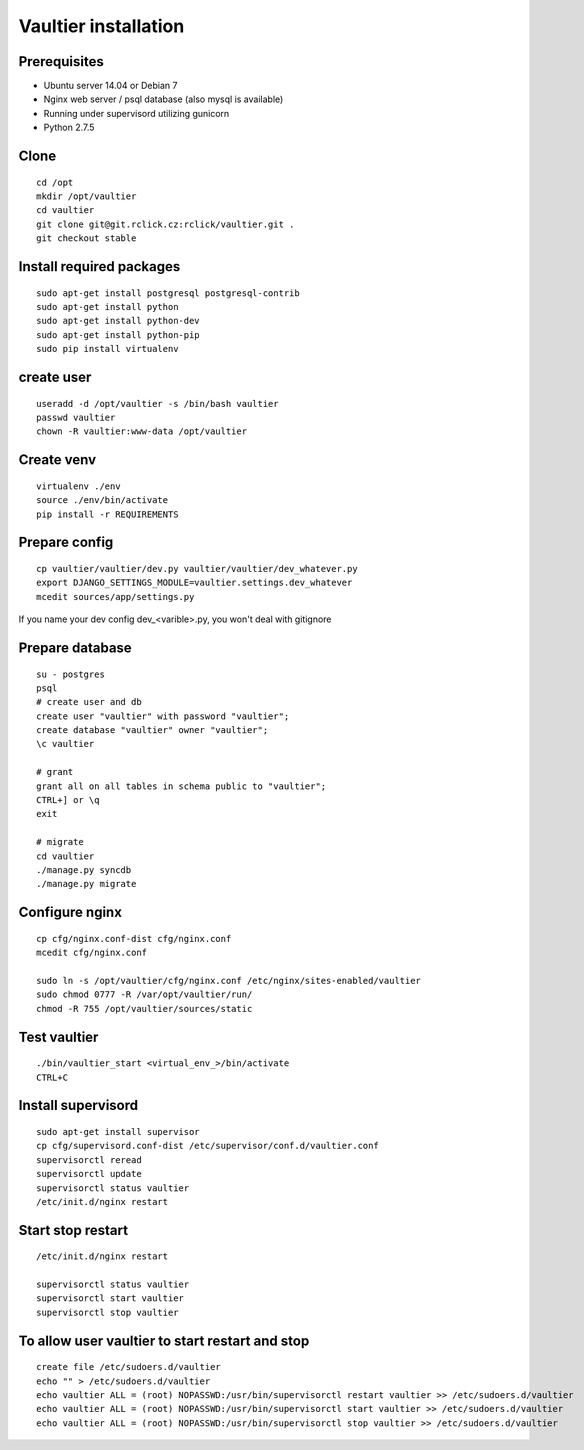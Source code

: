 *********************
Vaultier installation
*********************

=============
Prerequisites
=============
* Ubuntu server 14.04 or Debian 7
* Nginx web server / psql database (also mysql is available)
* Running under supervisord utilizing gunicorn
* Python 2.7.5

=====
Clone
=====
::

    cd /opt
    mkdir /opt/vaultier
    cd vaultier
    git clone git@git.rclick.cz:rclick/vaultier.git .
    git checkout stable


=========================
Install required packages
=========================
::

    sudo apt-get install postgresql postgresql-contrib
    sudo apt-get install python
    sudo apt-get install python-dev
    sudo apt-get install python-pip
    sudo pip install virtualenv

===========
create user
===========
::

    useradd -d /opt/vaultier -s /bin/bash vaultier
    passwd vaultier
    chown -R vaultier:www-data /opt/vaultier


===========
Create venv
===========
::

    virtualenv ./env
    source ./env/bin/activate
    pip install -r REQUIREMENTS


==============
Prepare config
==============

::

    cp vaultier/vaultier/dev.py vaultier/vaultier/dev_whatever.py
    export DJANGO_SETTINGS_MODULE=vaultier.settings.dev_whatever
    mcedit sources/app/settings.py

If you name your dev config dev_<varible>.py, you won't deal with gitignore

================
Prepare database
================
::

    su - postgres
    psql
    # create user and db
    create user "vaultier" with password "vaultier";
    create database "vaultier" owner "vaultier";
    \c vaultier

    # grant
    grant all on all tables in schema public to "vaultier";
    CTRL+] or \q
    exit

    # migrate
    cd vaultier
    ./manage.py syncdb
    ./manage.py migrate


===============
Configure nginx
===============
::

    cp cfg/nginx.conf-dist cfg/nginx.conf
    mcedit cfg/nginx.conf

    sudo ln -s /opt/vaultier/cfg/nginx.conf /etc/nginx/sites-enabled/vaultier
    sudo chmod 0777 -R /var/opt/vaultier/run/
    chmod -R 755 /opt/vaultier/sources/static



=============
Test vaultier
=============
::


    ./bin/vaultier_start <virtual_env_>/bin/activate
    CTRL+C



===================
Install supervisord
===================
::

    sudo apt-get install supervisor
    cp cfg/supervisord.conf-dist /etc/supervisor/conf.d/vaultier.conf
    supervisorctl reread
    supervisorctl update
    supervisorctl status vaultier
    /etc/init.d/nginx restart


==================
Start stop restart
==================
::

    /etc/init.d/nginx restart

    supervisorctl status vaultier
    supervisorctl start vaultier
    supervisorctl stop vaultier

================================================
To allow user vaultier to start restart and stop
================================================
::

    create file /etc/sudoers.d/vaultier
    echo "" > /etc/sudoers.d/vaultier
    echo vaultier ALL = (root) NOPASSWD:/usr/bin/supervisorctl restart vaultier >> /etc/sudoers.d/vaultier
    echo vaultier ALL = (root) NOPASSWD:/usr/bin/supervisorctl start vaultier >> /etc/sudoers.d/vaultier
    echo vaultier ALL = (root) NOPASSWD:/usr/bin/supervisorctl stop vaultier >> /etc/sudoers.d/vaultier


